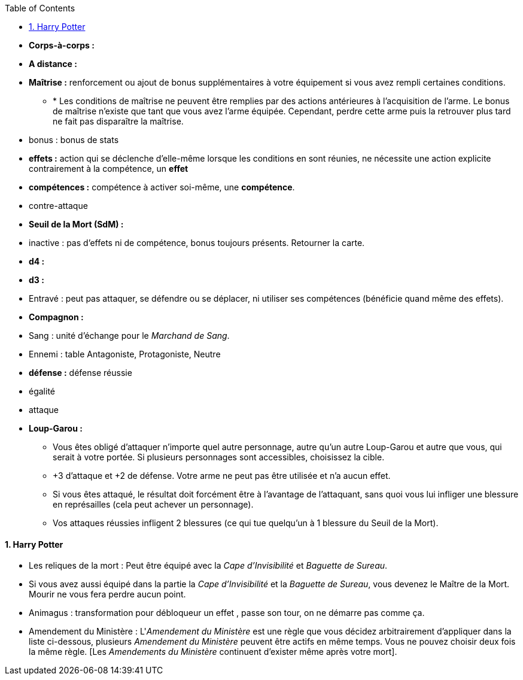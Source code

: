 :experimental:
:source-highlighter: pygments
:data-uri:
:icons: font

:toc:
:numbered:

:personnage: Personnages

* *Corps-à-corps :*
* *A distance :*
* *Maîtrise :* renforcement ou ajout de bonus supplémentaires à votre équipement si vous avez rempli certaines conditions.
** * Les conditions de maîtrise ne peuvent être remplies par des actions antérieures à l'acquisition de l'arme. Le bonus de maîtrise n'existe que tant que vous avez l'arme équipée. Cependant, perdre cette arme puis la retrouver plus tard ne fait pas disparaître la maîtrise.

* bonus : bonus de stats
* *effets :* action qui se déclenche d'elle-même lorsque les conditions en sont réunies, ne nécessite une action explicite contrairement à la compétence, un *effet*
* [underline]*compétences :* compétence à activer soi-même, une [underline]*compétence*.

* contre-attaque

* *Seuil de la Mort (SdM) :*

* inactive : pas d'effets ni de compétence, bonus toujours présents. Retourner la carte.

* *d4 :*
* *d3 :*

* Entravé : peut pas attaquer, se défendre ou se déplacer, ni utiliser ses compétences (bénéficie quand même des effets).

* *Compagnon :*

* Sang : unité d'échange pour le _Marchand de Sang_.

* Ennemi : table Antagoniste, Protagoniste, Neutre

* *défense :* défense réussie
* égalité
* attaque

 * *Loup-Garou :*
 ** Vous êtes obligé d'attaquer n'importe quel autre personnage, autre qu'un autre Loup-Garou et autre que vous, qui serait à votre portée. Si plusieurs personnages sont accessibles, choisissez la cible.
 ** +3 d'attaque et +2 de défense. Votre arme ne peut pas être utilisée et n'a aucun effet.
 ** Si vous êtes attaqué, le résultat doit forcément être à l'avantage de l'attaquant, sans quoi vous lui infliger une blessure en représailles (cela peut achever un personnage).
 ** Vos attaques réussies infligent 2 blessures (ce qui tue quelqu'un à 1 blessure du Seuil de la Mort).


==== Harry Potter

* Les reliques de la mort : Peut être équipé avec la _Cape d'Invisibilité_ et _Baguette de Sureau_.
* Si vous avez aussi équipé dans la partie la _Cape d'Invisibilité_ et la _Baguette de Sureau_, vous devenez le Maître de la Mort. Mourir ne vous fera perdre aucun point.

* Animagus : transformation pour débloqueur un effet , passe son tour, on ne démarre pas comme ça.

* Amendement du Ministère :  L'_Amendement du Ministère_ est une règle que vous décidez arbitrairement d'appliquer dans la liste ci-dessous, plusieurs _Amendement du Ministère_ peuvent être actifs en même temps. Vous ne pouvez choisir deux fois la même règle. [Les _Amendements du Ministère_ continuent d'exister même après votre mort].
